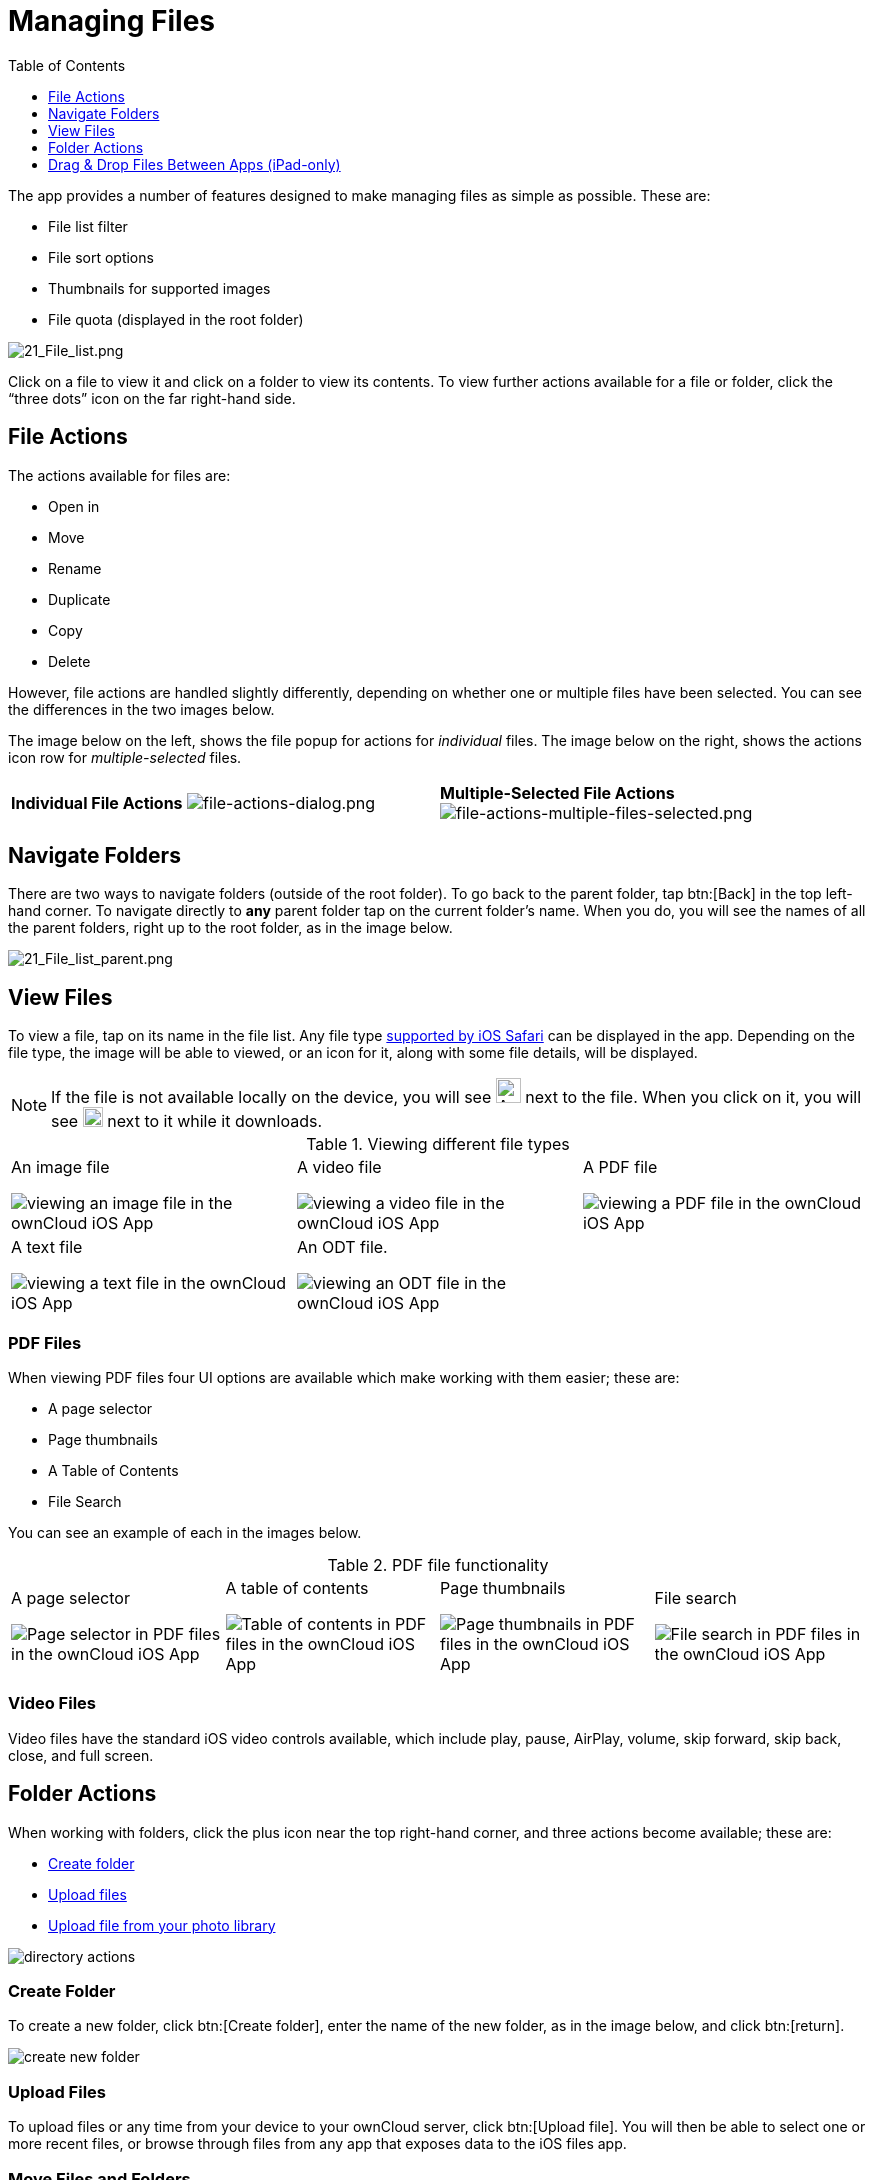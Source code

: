 = Managing Files
:toc: right
:toclevels: 1
:ios-safari-supported-filetypes-url: https://stackoverflow.com/a/46334049
:icons: font
:multitasking-on-ipad-url: https://support.apple.com/en-us/HT207582

The app provides a number of features designed to make managing files as simple as possible.
These are:

* File list filter
* File sort options
* Thumbnails for supported images
* File quota (displayed in the root folder)

image:21_File_list_annotated.png[21_File_list.png]

Click on a file to view it and click on a folder to view its contents.
To view further actions available for a file or folder, click the “three dots” icon on the far right-hand side.

== File Actions

The actions available for files are: 

* Open in
* Move
* Rename
* Duplicate
* Copy
* Delete

However, file actions are handled slightly differently, depending on whether one or multiple files have been selected.
You can see the differences in the two images below.

The image below on the left, shows the file popup for actions for _individual_ files. 
The image below on the right, shows the actions icon row for _multiple-selected_ files. 

[cols=","]
|===
|*Individual File Actions*
image:file-actions-dialog.png[file-actions-dialog.png]
|*Multiple-Selected File Actions*
image:file-actions-multiple-files-selected.png[file-actions-multiple-files-selected.png]
|===

== Navigate Folders

There are two ways to navigate folders (outside of the root folder).
To go back to the parent folder, tap btn:[Back] in the top left-hand corner.
To navigate directly to *any* parent folder tap on the current folder's name.
When you do, you will see the names of all the parent folders, right up to the root folder, as in the image below.

image:21_File_list_parent.png[21_File_list_parent.png]

== View Files

To view a file, tap on its name in the file list.
Any file type {ios-safari-supported-filetypes-url}[supported by iOS Safari] can be displayed in the app.
Depending on the file type, the image will be able to viewed, or an icon for it, along with some file details, will be displayed.

NOTE: If the file is not available locally on the device, you will see image:icon-not-available-locally.png[alt=A file is not downloaded locally on the ownCloud iOS app,width=25] next to the file.
When you click on it, you will see image:icon-download.png[alt=A file is downloading on the ownCloud iOS app,width=20] next to it while it downloads.

[cols=",,"]
.Viewing different file types
|===
a|
.An image file
image:view-file-image.png[viewing an image file in the ownCloud iOS App]
a|
.A video file
image:view-file-video.png[viewing a video file in the ownCloud iOS App]
a|
.A PDF file
image:view-file-pdf.png[viewing a PDF file in the ownCloud iOS App]
a|
.A text file
image:view-file-text-file.png[viewing a text file in the ownCloud iOS App]
a|
.An ODT file.
image:view-file-odt.png[viewing an ODT file in the ownCloud iOS App]
|
|===

=== PDF Files

When viewing PDF files four UI options are available which make working with them easier; these are:

* A page selector
* Page thumbnails
* A Table of Contents
* File Search

You can see an example of each in the images below.

[cols=",,,"]
.PDF file functionality
|===
a|
.A page selector
image:41_PDF.png[Page selector in PDF files in the ownCloud iOS App]
a|
.A table of contents
image:42_PDF_toc.png[Table of contents in PDF files in the ownCloud iOS App]
a|
.Page thumbnails
image:43_PDF_thumbs.png[Page thumbnails in PDF files in the ownCloud iOS App]
a|
.File search
image:44_PDF_search.png[File search in PDF files in the ownCloud iOS App]
a|
|===

=== Video Files

Video files have the standard iOS video controls available, which include play, pause, AirPlay, volume, skip forward, skip back, close, and full screen.

== Folder Actions

When working with folders, click the plus icon near the top right-hand corner, and three actions become available; these are:

* xref:create-folder[Create folder]
* xref:upload-files[Upload files]
* xref:upload-file-from-your-photo-library[Upload file from your photo library]

image:directory-actions.png[]

=== Create Folder

To create a new folder, click btn:[Create folder], enter the name of the new folder, as in the image below, and click btn:[return].

image:create-new-folder.png[]

=== Upload Files

To upload files or any time from your device to your ownCloud server, click btn:[Upload file].
You will then be able to select one or more recent files, or browse through files from any app that exposes data to the iOS files app.

=== Move Files and Folders

Whether you are using the iPhone or iPad version of the ownCloud app, you can select and drag and drop one or more files and folders from one folder to another.
To do so, you first press btn:[Select] in the top right-hand corner and select one or more files and/or folders.
Then, you press and hold on any of the selected files and folders and:

* Drag and drop them over a folder in the current directory
* Drag and drop them over the "*Move to*" icon (or tap the icon), near the bottom left-hand side of the screen. You then navigate to the folder that you want to move them to and click btn:[Move here] at the bottom of the screen.

image:26_Files_multidragdrop.png[Move multiple files (and folders) to another location in the ownCloud iOS App.]

[NOTE] 
====
If a file or folder with the same name as one or more of those being moved, already exists in the destination directory, you will see a warning that the file or folder could not be moved.

image:file-with-same-name-already-exists.png[ownCloud iOS App, file or folder with the same name already exists in the destination directory.]
====

== Drag & Drop Files Between Apps (iPad-only)

The iOS app supports the multitasking features on iPad.
If you open it as a second app with Slide Over, you can use two apps at the same time with Split View and drag and drop one or more files between the two apps.
Refer to Apple's {multitasking-on-ipad-url}[Multitasking On Your iPad guide] for more information.

.Drag and drop multiple files from ownCloud iOS App to macOS Notes
image:26_Files_multidragdrop_iPad.png[26_Files_multidragdrop_iPad.png]

=== Upload File From Your Photo Library

To upload photos from your photo library, you first need to allow the iOS app access to your photos. 
After that, you can browse through your photos, as you normally would 
You can then select one or more photos by pressing them, or click btn:[Select All] in the bottom left-hand corner to select all photos in the current folder.
When you're happy with your photo selection, click btn:[Upload] and the photo(s) will be uploaded.

image:24_Upload_Photo_multi.png[Upload one or more photos from your Photo Library with the ownCloud iOS App.]
